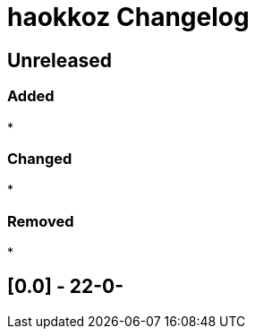 
= haokkoz Changelog

////
the authors of Haokkoz release this file under the terms of the Apache license v2.0
////

== Unreleased

=== Added

* 

=== Changed

* 

=== Removed

* 

== [0.0] - 22-0-


